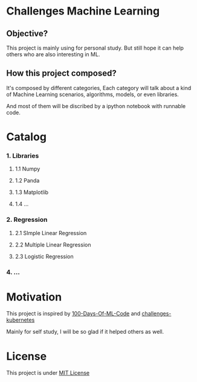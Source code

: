#+AUTHOR:	Benn Ma
#+EMAIL:	benn.msg@gmail.com
#+DATE:		2018-09-01
#+STARTUP:	content

* Challenges Machine Learning
** Objective?

This project is mainly using for personal study. But still hope it can help others who are also interesting in ML.

** How this project composed?

It's composed by different categories, Each category will talk about a kind of Machine Learning scenarios, algorithms, models, or even libraries.

And most of them will be discribed by a ipython notebook with runnable code.

* Catalog
*** 1. Libraries
**** 1.1 Numpy
**** 1.2 Panda
**** 1.3 Matplotlib
**** 1.4 ...
*** 2. Regression
**** 2.1 SImple Linear Regression
**** 2.2 Multiple Linear Regression
**** 2.3 Logistic Regression
*** 4. ...

* Motivation

This project is inspired by [[https://github.com/Avik-Jain/100-Days-Of-ML-Code][100-Days-Of-ML-Code]] and [[https://github.com/dennyzhang/challenges-kubernetes][challenges-kubernetes]]

Mainly for self study, I will be so glad if it helped others as well.

* License
This project is under [[https://github.com/baineng/challenges-machine-learning/blob/master/LICENSE][MIT License]]
